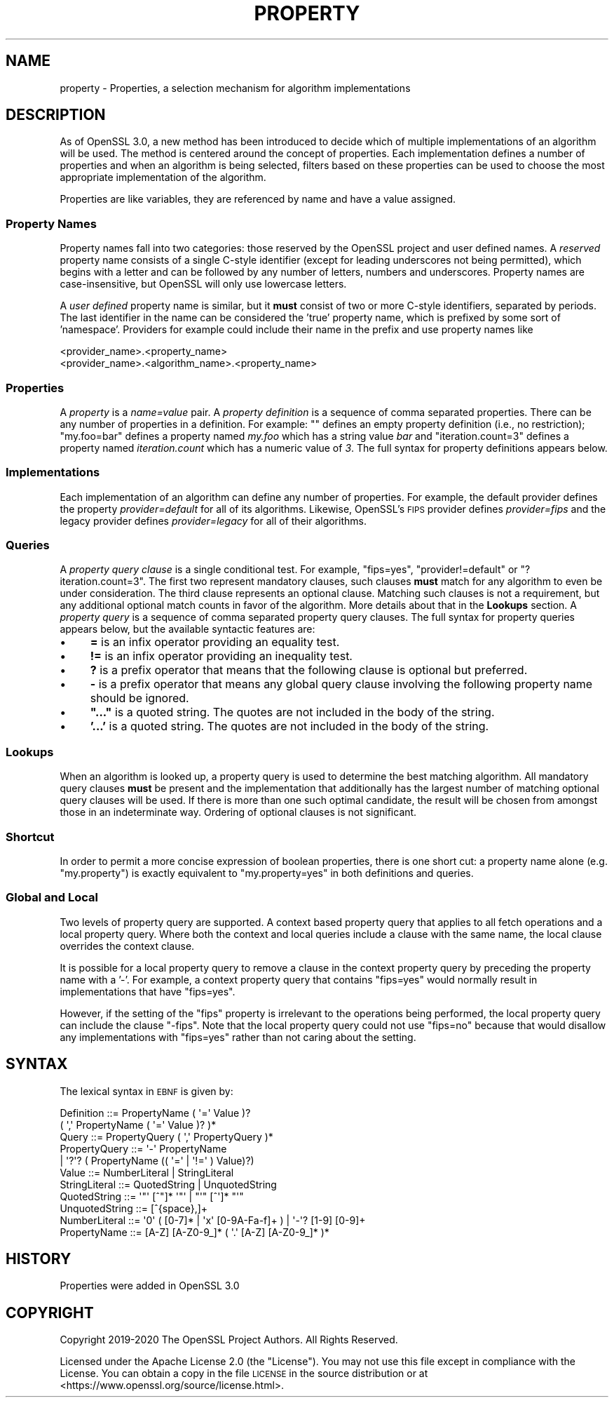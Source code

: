 .\" Automatically generated by Pod::Man 4.14 (Pod::Simple 3.40)
.\"
.\" Standard preamble:
.\" ========================================================================
.de Sp \" Vertical space (when we can't use .PP)
.if t .sp .5v
.if n .sp
..
.de Vb \" Begin verbatim text
.ft CW
.nf
.ne \\$1
..
.de Ve \" End verbatim text
.ft R
.fi
..
.\" Set up some character translations and predefined strings.  \*(-- will
.\" give an unbreakable dash, \*(PI will give pi, \*(L" will give a left
.\" double quote, and \*(R" will give a right double quote.  \*(C+ will
.\" give a nicer C++.  Capital omega is used to do unbreakable dashes and
.\" therefore won't be available.  \*(C` and \*(C' expand to `' in nroff,
.\" nothing in troff, for use with C<>.
.tr \(*W-
.ds C+ C\v'-.1v'\h'-1p'\s-2+\h'-1p'+\s0\v'.1v'\h'-1p'
.ie n \{\
.    ds -- \(*W-
.    ds PI pi
.    if (\n(.H=4u)&(1m=24u) .ds -- \(*W\h'-12u'\(*W\h'-12u'-\" diablo 10 pitch
.    if (\n(.H=4u)&(1m=20u) .ds -- \(*W\h'-12u'\(*W\h'-8u'-\"  diablo 12 pitch
.    ds L" ""
.    ds R" ""
.    ds C` ""
.    ds C' ""
'br\}
.el\{\
.    ds -- \|\(em\|
.    ds PI \(*p
.    ds L" ``
.    ds R" ''
.    ds C`
.    ds C'
'br\}
.\"
.\" Escape single quotes in literal strings from groff's Unicode transform.
.ie \n(.g .ds Aq \(aq
.el       .ds Aq '
.\"
.\" If the F register is >0, we'll generate index entries on stderr for
.\" titles (.TH), headers (.SH), subsections (.SS), items (.Ip), and index
.\" entries marked with X<> in POD.  Of course, you'll have to process the
.\" output yourself in some meaningful fashion.
.\"
.\" Avoid warning from groff about undefined register 'F'.
.de IX
..
.nr rF 0
.if \n(.g .if rF .nr rF 1
.if (\n(rF:(\n(.g==0)) \{\
.    if \nF \{\
.        de IX
.        tm Index:\\$1\t\\n%\t"\\$2"
..
.        if !\nF==2 \{\
.            nr % 0
.            nr F 2
.        \}
.    \}
.\}
.rr rF
.\"
.\" Accent mark definitions (@(#)ms.acc 1.5 88/02/08 SMI; from UCB 4.2).
.\" Fear.  Run.  Save yourself.  No user-serviceable parts.
.    \" fudge factors for nroff and troff
.if n \{\
.    ds #H 0
.    ds #V .8m
.    ds #F .3m
.    ds #[ \f1
.    ds #] \fP
.\}
.if t \{\
.    ds #H ((1u-(\\\\n(.fu%2u))*.13m)
.    ds #V .6m
.    ds #F 0
.    ds #[ \&
.    ds #] \&
.\}
.    \" simple accents for nroff and troff
.if n \{\
.    ds ' \&
.    ds ` \&
.    ds ^ \&
.    ds , \&
.    ds ~ ~
.    ds /
.\}
.if t \{\
.    ds ' \\k:\h'-(\\n(.wu*8/10-\*(#H)'\'\h"|\\n:u"
.    ds ` \\k:\h'-(\\n(.wu*8/10-\*(#H)'\`\h'|\\n:u'
.    ds ^ \\k:\h'-(\\n(.wu*10/11-\*(#H)'^\h'|\\n:u'
.    ds , \\k:\h'-(\\n(.wu*8/10)',\h'|\\n:u'
.    ds ~ \\k:\h'-(\\n(.wu-\*(#H-.1m)'~\h'|\\n:u'
.    ds / \\k:\h'-(\\n(.wu*8/10-\*(#H)'\z\(sl\h'|\\n:u'
.\}
.    \" troff and (daisy-wheel) nroff accents
.ds : \\k:\h'-(\\n(.wu*8/10-\*(#H+.1m+\*(#F)'\v'-\*(#V'\z.\h'.2m+\*(#F'.\h'|\\n:u'\v'\*(#V'
.ds 8 \h'\*(#H'\(*b\h'-\*(#H'
.ds o \\k:\h'-(\\n(.wu+\w'\(de'u-\*(#H)/2u'\v'-.3n'\*(#[\z\(de\v'.3n'\h'|\\n:u'\*(#]
.ds d- \h'\*(#H'\(pd\h'-\w'~'u'\v'-.25m'\f2\(hy\fP\v'.25m'\h'-\*(#H'
.ds D- D\\k:\h'-\w'D'u'\v'-.11m'\z\(hy\v'.11m'\h'|\\n:u'
.ds th \*(#[\v'.3m'\s+1I\s-1\v'-.3m'\h'-(\w'I'u*2/3)'\s-1o\s+1\*(#]
.ds Th \*(#[\s+2I\s-2\h'-\w'I'u*3/5'\v'-.3m'o\v'.3m'\*(#]
.ds ae a\h'-(\w'a'u*4/10)'e
.ds Ae A\h'-(\w'A'u*4/10)'E
.    \" corrections for vroff
.if v .ds ~ \\k:\h'-(\\n(.wu*9/10-\*(#H)'\s-2\u~\d\s+2\h'|\\n:u'
.if v .ds ^ \\k:\h'-(\\n(.wu*10/11-\*(#H)'\v'-.4m'^\v'.4m'\h'|\\n:u'
.    \" for low resolution devices (crt and lpr)
.if \n(.H>23 .if \n(.V>19 \
\{\
.    ds : e
.    ds 8 ss
.    ds o a
.    ds d- d\h'-1'\(ga
.    ds D- D\h'-1'\(hy
.    ds th \o'bp'
.    ds Th \o'LP'
.    ds ae ae
.    ds Ae AE
.\}
.rm #[ #] #H #V #F C
.\" ========================================================================
.\"
.IX Title "PROPERTY 7"
.TH PROPERTY 7 "2020-12-30" "3.0.0-alpha10-dev" "OpenSSL"
.\" For nroff, turn off justification.  Always turn off hyphenation; it makes
.\" way too many mistakes in technical documents.
.if n .ad l
.nh
.SH "NAME"
property \- Properties, a selection mechanism for algorithm implementations
.SH "DESCRIPTION"
.IX Header "DESCRIPTION"
As of OpenSSL 3.0, a new method has been introduced to decide which of
multiple implementations of an algorithm will be used.
The method is centered around the concept of properties.
Each implementation defines a number of properties and when an algorithm
is being selected, filters based on these properties can be used to
choose the most appropriate implementation of the algorithm.
.PP
Properties are like variables, they are referenced by name and have a value
assigned.
.SS "Property Names"
.IX Subsection "Property Names"
Property names fall into two categories: those reserved by the OpenSSL
project and user defined names.
A \fIreserved\fR property name consists of a single C\-style identifier
(except for leading underscores not being permitted), which begins
with a letter and can be followed by any number of letters, numbers
and underscores.
Property names are case-insensitive, but OpenSSL will only use lowercase
letters.
.PP
A \fIuser defined\fR property name is similar, but it \fBmust\fR consist of
two or more C\-style identifiers, separated by periods.
The last identifier in the name can be considered the 'true' property
name, which is prefixed by some sort of 'namespace'.
Providers for example could include their name in the prefix and use
property names like
.PP
.Vb 2
\&  <provider_name>.<property_name>
\&  <provider_name>.<algorithm_name>.<property_name>
.Ve
.SS "Properties"
.IX Subsection "Properties"
A \fIproperty\fR is a \fIname=value\fR pair.
A \fIproperty definition\fR is a sequence of comma separated properties.
There can be any number of properties in a definition.
For example: "\*(L" defines an empty property definition (i.e., no restriction);
\&\*(R"my.foo=bar" defines a property named \fImy.foo\fR which has a string value \fIbar\fR
and \*(L"iteration.count=3\*(R" defines a property named \fIiteration.count\fR which
has a numeric value of \fI3\fR.
The full syntax for property definitions appears below.
.SS "Implementations"
.IX Subsection "Implementations"
Each implementation of an algorithm can define any number of
properties.
For example, the default provider defines the property \fIprovider=default\fR
for all of its algorithms.
Likewise, OpenSSL's \s-1FIPS\s0 provider defines \fIprovider=fips\fR and the legacy
provider defines \fIprovider=legacy\fR for all of their algorithms.
.SS "Queries"
.IX Subsection "Queries"
A \fIproperty query clause\fR is a single conditional test.
For example, \*(L"fips=yes\*(R", \*(L"provider!=default\*(R" or \*(L"?iteration.count=3\*(R".
The first two represent mandatory clauses, such clauses \fBmust\fR match
for any algorithm to even be under consideration.
The third clause represents an optional clause.
Matching such clauses is not a requirement, but any additional optional
match counts in favor of the algorithm.
More details about that in the \fBLookups\fR section.
A \fIproperty query\fR is a sequence of comma separated property query clauses.
The full syntax for property queries appears below, but the available syntactic
features are:
.IP "\(bu" 4
\&\fB=\fR is an infix operator providing an equality test.
.IP "\(bu" 4
\&\fB!=\fR is an infix operator providing an inequality test.
.IP "\(bu" 4
\&\fB?\fR is a prefix operator that means that the following clause is optional
but preferred.
.IP "\(bu" 4
\&\fB\-\fR is a prefix operator that means any global query clause involving the
following property name should be ignored.
.IP "\(bu" 4
\&\fB\*(L"...\*(R"\fR is a quoted string.
The quotes are not included in the body of the string.
.IP "\(bu" 4
\&\fB'...'\fR is a quoted string.
The quotes are not included in the body of the string.
.SS "Lookups"
.IX Subsection "Lookups"
When an algorithm is looked up, a property query is used to determine
the best matching algorithm.
All mandatory query clauses \fBmust\fR be present and the implementation
that additionally has the largest number of matching optional query
clauses will be used.
If there is more than one such optimal candidate, the result will be
chosen from amongst those in an indeterminate way.
Ordering of optional clauses is not significant.
.SS "Shortcut"
.IX Subsection "Shortcut"
In order to permit a more concise expression of boolean properties, there
is one short cut: a property name alone (e.g. \*(L"my.property\*(R") is
exactly equivalent to \*(L"my.property=yes\*(R" in both definitions and queries.
.SS "Global and Local"
.IX Subsection "Global and Local"
Two levels of property query are supported.
A context based property query that applies to all fetch operations and a local
property query.
Where both the context and local queries include a clause with the same name,
the local clause overrides the context clause.
.PP
It is possible for a local property query to remove a clause in the context
property query by preceding the property name with a '\-'.
For example, a context property query that contains \*(L"fips=yes\*(R" would normally
result in implementations that have \*(L"fips=yes\*(R".
.PP
However, if the setting of the \*(L"fips\*(R" property is irrelevant to the
operations being performed, the local property query can include the
clause \*(L"\-fips\*(R".
Note that the local property query could not use \*(L"fips=no\*(R" because that would
disallow any implementations with \*(L"fips=yes\*(R" rather than not caring about the
setting.
.SH "SYNTAX"
.IX Header "SYNTAX"
The lexical syntax in \s-1EBNF\s0 is given by:
.PP
.Vb 11
\& Definition     ::= PropertyName ( \*(Aq=\*(Aq Value )? 
\&                        ( \*(Aq,\*(Aq PropertyName ( \*(Aq=\*(Aq Value )? )*
\& Query          ::= PropertyQuery ( \*(Aq,\*(Aq PropertyQuery )*
\& PropertyQuery  ::= \*(Aq\-\*(Aq PropertyName
\&                  | \*(Aq?\*(Aq? ( PropertyName (( \*(Aq=\*(Aq | \*(Aq!=\*(Aq ) Value)?)
\& Value          ::= NumberLiteral | StringLiteral
\& StringLiteral  ::= QuotedString | UnquotedString
\& QuotedString   ::= \*(Aq"\*(Aq [^"]* \*(Aq"\*(Aq | "\*(Aq" [^\*(Aq]* "\*(Aq"
\& UnquotedString ::= [^{space},]+
\& NumberLiteral  ::= \*(Aq0\*(Aq ( [0\-7]* | \*(Aqx\*(Aq [0\-9A\-Fa\-f]+ ) | \*(Aq\-\*(Aq? [1\-9] [0\-9]+
\& PropertyName   ::= [A\-Z] [A\-Z0\-9_]* ( \*(Aq.\*(Aq [A\-Z] [A\-Z0\-9_]* )*
.Ve
.SH "HISTORY"
.IX Header "HISTORY"
Properties were added in OpenSSL 3.0
.SH "COPYRIGHT"
.IX Header "COPYRIGHT"
Copyright 2019\-2020 The OpenSSL Project Authors. All Rights Reserved.
.PP
Licensed under the Apache License 2.0 (the \*(L"License\*(R").  You may not use
this file except in compliance with the License.  You can obtain a copy
in the file \s-1LICENSE\s0 in the source distribution or at
<https://www.openssl.org/source/license.html>.
